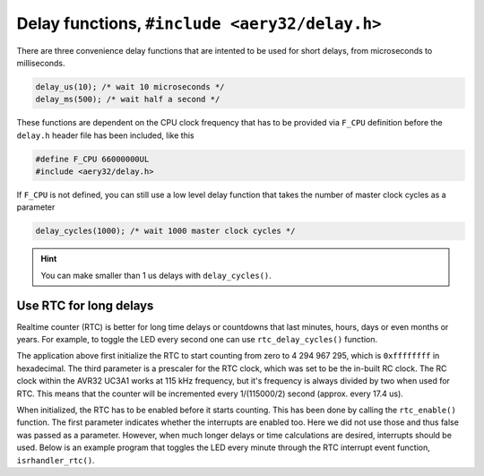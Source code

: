 Delay functions, ``#include <aery32/delay.h>``
==============================================

There are three convenience delay functions that are intented to be used for short delays, from microseconds to milliseconds.

.. code-block:: c

    delay_us(10); /* wait 10 microseconds */
    delay_ms(500); /* wait half a second */

These functions are dependent on the CPU clock frequency that has to be provided via ``F_CPU`` definition before the ``delay.h`` header file has been included, like this

.. code-block:: c

    #define F_CPU 66000000UL
    #include <aery32/delay.h>

If ``F_CPU`` is not defined, you can still use a low level delay function that takes the number of master clock cycles as a parameter

.. code-block:: c

    delay_cycles(1000); /* wait 1000 master clock cycles */

.. hint::

    You can make smaller than 1 us delays with ``delay_cycles()``.


Use RTC for long delays
-----------------------

Realtime counter (RTC) is better for long time delays or countdowns that last minutes, hours, days or even months or years. For example, to toggle the LED every second one can use ``rtc_delay_cycles()`` function.

.. code-block:: c++
    :linenos:

    #include <aery32/gpio.h>
    #include <aery32/rtc.h>
    #include "board.h"

    using namespace aery;

    int main(void)
    {
        init_board();
        gpio_init_pin(LED, GPIO_OUTPUT);

        rtc_init(0, 0xffffffff, 0, RTC_SOURCE_RC);
        rtc_enable(false);

        for(;;) {
            gpio_toggle_pin(LED);
            rtc_delay_cycles(57500);
        }

        return 0;
    }

The application above first initialize the RTC to start counting from zero to 4 294 967 295, which is ``0xffffffff`` in hexadecimal. The third parameter is a prescaler for the RTC clock, which was set to be the in-built RC clock. The RC clock within the AVR32 UC3A1 works at 115 kHz frequency, but it's frequency is always divided by two when used for RTC. This means that the counter will be incremented every 1/(115000/2) second (approx. every 17.4 us).

When initialized, the RTC has to be enabled before it starts counting. This has been done by calling the ``rtc_enable()`` function. The first parameter indicates whether the interrupts are enabled too. Here we did not use those and thus false was passed as a parameter. However, when much longer delays or time calculations are desired, interrupts should be used. Below is an example program that toggles the LED every minute through the RTC interrupt event function, ``isrhandler_rtc()``.

.. code-block:: c++
    :linenos:

    #include <aery32/gpio.h>
    #include <aery32/intc.h>
    #include <aery32/rtc.h>
    #include "board.h"

    using namespace aery;

    void isrhandler_rtc(void)
    {
        gpio_toggle_pin(LED);
        rtc_clear_interrupt(); /* Remember to clear RTC interrupt */
    }

    int main(void)
    {
        init_board();
        gpio_init_pin(LED, GPIO_OUTPUT|GPIO_HIGH);

        rtc_init(0, 60*115000/2, 0, RTC_SOURCE_RC);

        intc_init();
        intc_register_isrhandler(&isrhandler_rtc, 1, 0);
        intc_enable_globally();

        rtc_enable(true);

        for(;;) {
        }

        return 0;
    }